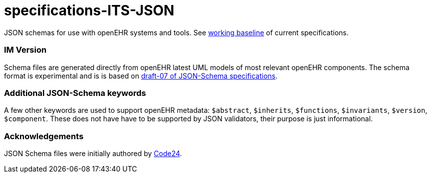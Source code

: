 # specifications-ITS-JSON

JSON schemas for use with openEHR systems and tools. See https://www.openehr.org/programs/specification/workingbaseline[working baseline] of current specifications.

### IM Version
Schema files are generated directly from openEHR latest UML models of most relevant openEHR components.
The schema format is experimental and is is based on https://json-schema.org/specification.html[draft-07 of JSON-Schema specifications].

### Additional JSON-Schema keywords
A few other keywords are used to support openEHR metadata: 
`$abstract`, `$inherits`, `$functions`, `$invariants`, `$version`, `$component`.
These does not have have to be supported by JSON validators, their purpose is just informational.   

### Acknowledgements
JSON Schema files were initially authored by https://www.code24.nl[Code24]. 

